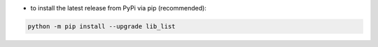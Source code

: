 - to install the latest release from PyPi via pip (recommended):

.. code-block:: bash

    python -m pip install --upgrade lib_list
